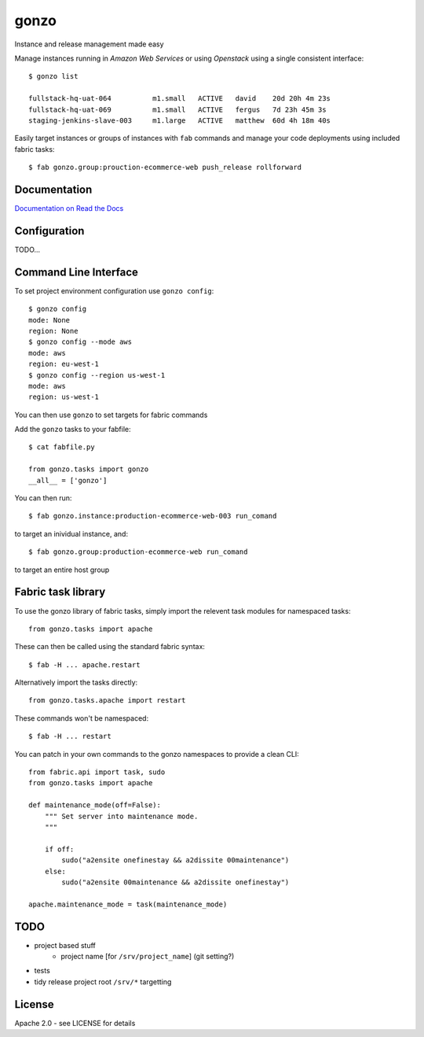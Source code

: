 gonzo
=====

Instance and release management made easy

Manage instances running in *Amazon Web Services* or using *Openstack* using
a single consistent interface::

    $ gonzo list

    fullstack-hq-uat-064          m1.small   ACTIVE   david    20d 20h 4m 23s
    fullstack-hq-uat-069          m1.small   ACTIVE   fergus   7d 23h 45m 3s
    staging-jenkins-slave-003     m1.large   ACTIVE   matthew  60d 4h 18m 40s


Easily target instances or groups of instances with ``fab`` commands
and manage your code deployments using included fabric tasks::

    $ fab gonzo.group:prouction-ecommerce-web push_release rollforward


Documentation
-------------

`Documentation on Read the Docs <http://gonzo.readthedocs.org/en/latest/>`_


Configuration
-------------

TODO...


Command Line Interface
----------------------

To set project environment configuration use ``gonzo config``::

    $ gonzo config
    mode: None
    region: None
    $ gonzo config --mode aws
    mode: aws
    region: eu-west-1
    $ gonzo config --region us-west-1
    mode: aws
    region: us-west-1

You can then use ``gonzo`` to set targets for fabric commands

Add the ``gonzo`` tasks to your fabfile::

    $ cat fabfile.py

    from gonzo.tasks import gonzo
    __all__ = ['gonzo']

You can then run::

    $ fab gonzo.instance:production-ecommerce-web-003 run_comand

to target an inividual instance, and::

    $ fab gonzo.group:production-ecommerce-web run_comand

to target an entire host group


Fabric task library
-------------------

To use the gonzo library of fabric tasks, simply import the relevent task
modules for namespaced tasks::

    from gonzo.tasks import apache

These can then be called using the standard fabric syntax::

    $ fab -H ... apache.restart

Alternatively import the tasks directly::

    from gonzo.tasks.apache import restart

These commands won't be namespaced::

    $ fab -H ... restart

You can patch in your own commands to the gonzo namespaces to provide a clean
CLI::

    from fabric.api import task, sudo
    from gonzo.tasks import apache

    def maintenance_mode(off=False):
        """ Set server into maintenance mode.
        """

        if off:
            sudo("a2ensite onefinestay && a2dissite 00maintenance")
        else:
            sudo("a2ensite 00maintenance && a2dissite onefinestay")

    apache.maintenance_mode = task(maintenance_mode)


TODO
----

* project based stuff
    * project name [for ``/srv/project_name``] (git setting?)
* tests
* tidy release project root ``/srv/*`` targetting


License
-------

Apache 2.0 - see LICENSE for details
